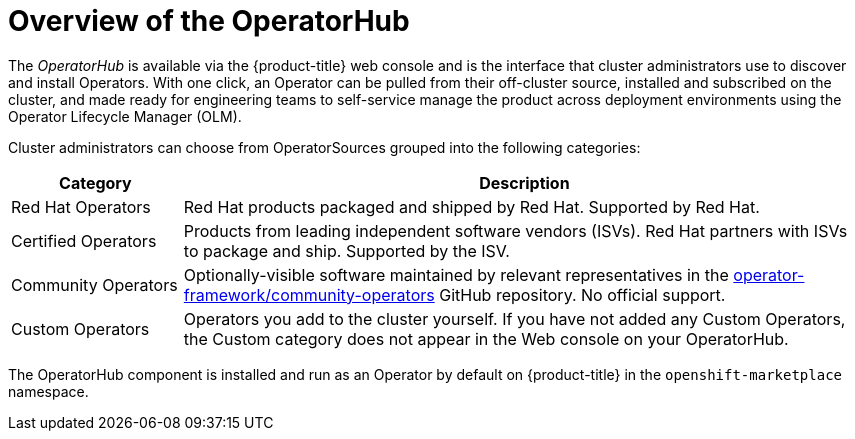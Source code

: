 // Module included in the following assemblies:
//
// * applications/operators/olm-understanding-operatorhub.adoc

[id="olm-operatorhub-overview_{context}"]
= Overview of the OperatorHub

The _OperatorHub_ is available via the {product-title} web console and is the
interface that cluster administrators use to discover and install Operators.
With one click, an Operator can be pulled from their off-cluster source,
installed and subscribed on the cluster, and made ready for engineering teams to
self-service manage the product across deployment environments using the
Operator Lifecycle Manager (OLM).

Cluster administrators can choose from OperatorSources grouped into
the following categories:

[cols="2a,8a",options="header"]
|===
|Category |Description

|Red Hat Operators
|Red Hat products packaged and shipped by Red Hat. Supported by Red Hat.

|Certified Operators
|Products from leading independent software vendors (ISVs). Red Hat partners with
ISVs to package and ship. Supported by the ISV.

|Community Operators
|Optionally-visible software maintained by relevant representatives in the
link:https://github.com/operator-framework/community-operators[operator-framework/community-operators]
GitHub repository. No official support.

|Custom Operators
|Operators you add to the cluster yourself.
If you have not added any Custom Operators, the Custom category does not appear in
the Web console on your OperatorHub.
|===

The OperatorHub component is installed and run as an Operator by default on
{product-title} in the `openshift-marketplace` namespace.
